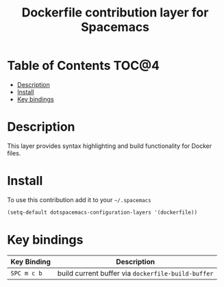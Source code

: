 #+TITLE: Dockerfile contribution layer for Spacemacs

[[file:img/docker.png]]

* Table of Contents                                                   :TOC@4:
 - [[#description][Description]]
 - [[#install][Install]]
 - [[#key-bindings][Key bindings]]

* Description

This layer provides syntax highlighting and build functionality for Docker files.

* Install

To use this contribution add it to your =~/.spacemacs=

#+BEGIN_SRC emacs-lisp
  (setq-default dotspacemacs-configuration-layers '(dockerfile))
#+END_SRC

* Key bindings

| Key Binding   | Description                                        |
|---------------+----------------------------------------------------|
| ~SPC m c b~   | build current buffer via =dockerfile-build-buffer= |
